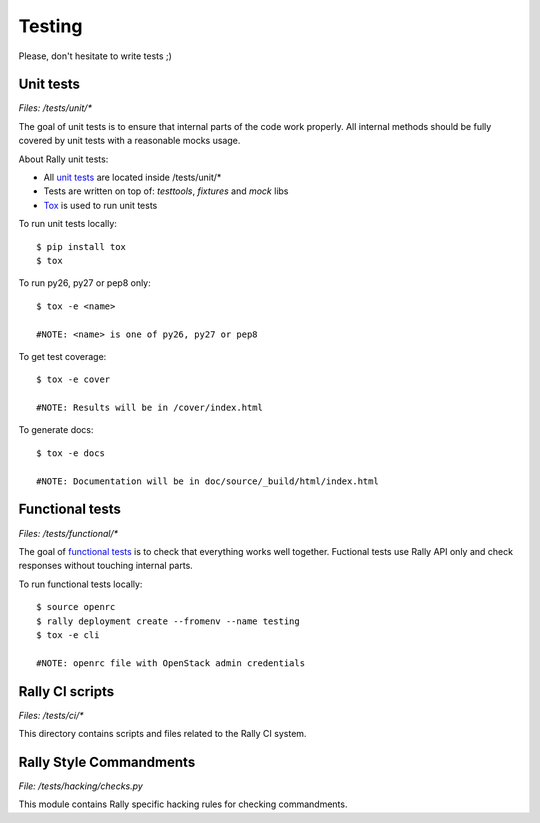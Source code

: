 Testing
=======

Please, don't hesitate to write tests ;)


Unit tests
----------

*Files: /tests/unit/**

The goal of unit tests is to ensure that internal parts of the code work properly.
All internal methods should be fully covered by unit tests with a reasonable mocks usage.


About Rally unit tests:

- All `unit tests <http://en.wikipedia.org/wiki/Unit_testing>`_ are located inside /tests/unit/*
- Tests are written on top of: *testtools*, *fixtures* and *mock* libs
- `Tox <https://tox.readthedocs.org/en/latest/>`_ is used to run unit tests


To run unit tests locally::

  $ pip install tox
  $ tox

To run py26, py27 or pep8 only::

  $ tox -e <name>

  #NOTE: <name> is one of py26, py27 or pep8

To get test coverage::

  $ tox -e cover

  #NOTE: Results will be in /cover/index.html

To generate docs::

  $ tox -e docs

  #NOTE: Documentation will be in doc/source/_build/html/index.html

Functional tests
----------------

*Files: /tests/functional/**

The goal of `functional tests <https://en.wikipedia.org/wiki/Functional_testing>`_ is to check that everything works well together.
Fuctional tests use Rally API only and check responses without touching internal parts.

To run functional tests locally::

  $ source openrc
  $ rally deployment create --fromenv --name testing
  $ tox -e cli

  #NOTE: openrc file with OpenStack admin credentials

Rally CI scripts
----------------

*Files: /tests/ci/**

This directory contains scripts and files related to the Rally CI system.

Rally Style Commandments
------------------------

*File: /tests/hacking/checks.py*

This module contains Rally specific hacking rules for checking commandments.

